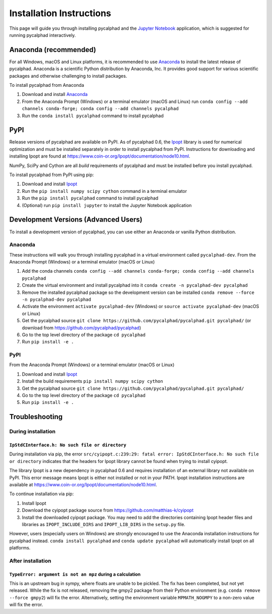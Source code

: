 Installation Instructions
=========================


This page will guide you through installing pycalphad and the `Jupyter Notebook`_
application, which is suggested for running pycalphad interactively.

Anaconda (recommended)
----------------------

For all Windows, macOS and Linux platforms, it is recommended to use Anaconda_
to install the latest release of pycalphad. Anaconda is a scientific Python
distribution by Anaconda, Inc. It provides good support for various
scientific packages and otherwise challenging to install packages.

To install pycalphad from Anaconda

1. Download and install Anaconda_
2. From the Anaconda Prompt (Windows) or a terminal emulator (macOS and Linux) run ``conda config --add channels conda-forge; conda config --add channels pycalphad``
3. Run the ``conda install pycalphad`` command to install pycalphad

PyPI
----

Release versions of pycalphad are available on PyPI. As of pycalphad 0.6,
the `Ipopt`_ library is used for numerical optimization and must be installed
separately in order to install pycalphad from PyPI. Instructions for downloading
and installing Ipopt are found at https://www.coin-or.org/Ipopt/documentation/node10.html.

NumPy, SciPy and Cython are all *build* requirements of pycalphad and must be
installed before you install pycalphad.

To install pycalphad from PyPI using pip:

1. Download and install `Ipopt`_
2. Run the ``pip install numpy scipy cython`` command in a terminal emulator
3. Run the ``pip install pycalphad`` command to install pycalphad
4. (Optional) run ``pip install jupyter`` to install the Jupyter Notebook application


Development Versions (Advanced Users)
-------------------------------------

To install a development version of pycalphad, you can use either an Anaconda or
vanilla Python distribution.


Anaconda
~~~~~~~~

These instructions will walk you through installing pycalphad in a virtual
environment called ``pycalphad-dev``. From the Anaconda Prompt (Windows) or a
terminal emulator (macOS or Linux)

1. Add the conda channels ``conda config --add channels conda-forge; conda config --add channels pycalphad``
2. Create the virtual environment and install pycalphad into it ``conda create -n pycalphad-dev pycalphad``
3. Remove the installed pycalphad package so the development version can be installed ``conda remove --force -n pycalphad-dev pycalphad``
4. Activate the environment ``activate pycalphad-dev`` (Windows) or ``source activate pycalphad-dev`` (macOS or Linux)
5. Get the pycalphad source ``git clone https://github.com/pycalphad/pycalphad.git pycalphad/`` (or download from https://github.com/pycalphad/pycalphad)
6. Go to the top level directory of the package ``cd pycalphad``
7. Run ``pip install -e .``

PyPI
~~~~

From the Anaconda Prompt (Windows) or a terminal emulator (macOS or Linux)

1. Download and install `Ipopt`_
2. Install the build requirements ``pip install numpy scipy cython``
3. Get the pycalphad source ``git clone https://github.com/pycalphad/pycalphad.git pycalphad/``
4. Go to the top level directory of the package ``cd pycalphad``
5. Run ``pip install -e .``

Troubleshooting
---------------

During installation
~~~~~~~~~~~~~~~~~~~

``IpStdCInterface.h: No such file or directory``
++++++++++++++++++++++++++++++++++++++++++++++++

During installation via pip, the error
``src/cyipopt.c:239:29: fatal error: IpStdCInterface.h: No such file or directory``
indicates that the headers for Ipopt library cannot be found when trying to install
cyipopt.

The library Ipopt is a new dependency in pycalphad 0.6 and requires installation
of an external library not available on PyPI. This error message means Ipopt is
either not installed or not in your PATH. Ipopt installation instructions are
available at https://www.coin-or.org/Ipopt/documentation/node10.html.

To continue installation via pip:

1. Install Ipopt
2. Download the cyipopt package source from https://github.com/matthias-k/cyipopt
3. Install the downloaded cyipopt package. You may need to add the directories
   containing Ipopt header files and libraries as ``IPOPT_INCLUDE_DIRS`` and
   ``IPOPT_LIB_DIRS`` in the ``setup.py`` file.

However, users (especially users on Windows) are strongly encouraged to use the
Anaconda installation instructions for pycalphad instead. ``conda install pycalphad``
and ``conda update pycalphad`` will automatically install Ipopt on all platforms.

After installation
~~~~~~~~~~~~~~~~~~

``TypeError: argument is not an mpz`` during a calculation
++++++++++++++++++++++++++++++++++++++++++++++++++++++++++

This is an upstream bug in sympy, where floats are unable to be pickled.
The fix has been completed, but not yet released. While the fix is not released,
removing the gmpy2 package from their Python environment (e.g.
``conda remove --force gmpy2``) will fix the error. Alternatively, setting the
environment variable ``MPMATH_NOGMPY`` to a non-zero value will fix the error.

.. _Anaconda: https://anaconda.com/download
.. _`Jupyter Notebook`: http://jupyter.readthedocs.io/en/latest/index.html
.. _Ipopt: https://projects.coin-or.org/Ipopt
